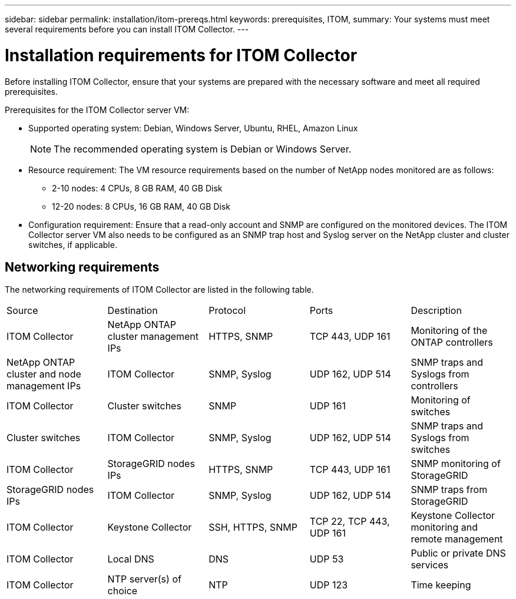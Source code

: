 ---
sidebar: sidebar
permalink: installation/itom-prereqs.html
keywords: prerequisites, ITOM, 
summary: Your systems must meet several requirements before you can install ITOM Collector.
---

= Installation requirements for ITOM Collector
:hardbreaks:
:nofooter:
:icons: font
:linkattrs:
:imagesdir: ../media/

[.lead]
Before installing ITOM Collector, ensure that your systems are prepared with the necessary software and meet all required prerequisites. 

.Prerequisites for the ITOM Collector server VM:

* Supported operating system: Debian, Windows Server, Ubuntu, RHEL, Amazon Linux
+
NOTE: The recommended operating system is Debian or Windows Server.
* Resource requirement: The VM resource requirements based on the number of NetApp nodes monitored are as follows:
+
** 2-10 nodes: 4 CPUs, 8 GB RAM, 40 GB Disk
** 12-20 nodes: 8 CPUs, 16 GB RAM, 40 GB Disk
* Configuration requirement: Ensure that a read-only account and SNMP are configured on the monitored devices. The ITOM Collector server VM also needs to be configured as an SNMP trap host and Syslog server on the NetApp cluster and cluster switches, if applicable.

== Networking requirements

The networking requirements of ITOM Collector are listed in the following table.

|===

|Source |Destination |Protocol |Ports |Description 

|ITOM Collector
|NetApp ONTAP cluster management IPs
|HTTPS, SNMP
|TCP 443, UDP 161
|Monitoring of the ONTAP controllers

|NetApp ONTAP cluster and node management IPs
|ITOM Collector
|SNMP, Syslog
|UDP 162, UDP 514
|SNMP traps and Syslogs from controllers

|ITOM Collector
|Cluster switches
|SNMP
|UDP 161
|Monitoring of switches

|Cluster switches
|ITOM Collector
|SNMP, Syslog
|UDP 162, UDP 514
|SNMP traps and Syslogs from switches

|ITOM Collector
|StorageGRID nodes IPs
|HTTPS, SNMP
|TCP 443, UDP 161
|SNMP monitoring of StorageGRID

|StorageGRID nodes IPs
|ITOM Collector
|SNMP, Syslog
|UDP 162, UDP 514
|SNMP traps from StorageGRID

|ITOM Collector
|Keystone Collector
|SSH, HTTPS, SNMP
|TCP 22, TCP 443, UDP 161
|Keystone Collector monitoring and remote management

|ITOM Collector
|Local DNS
|DNS
|UDP 53
|Public or private DNS services

|ITOM Collector
|NTP server(s) of choice
|NTP
|UDP 123
|Time keeping

|===